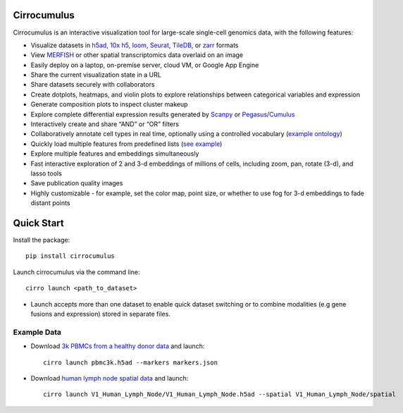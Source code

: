 Cirrocumulus
----------------

Cirrocumulus is an interactive visualization tool for large-scale single-cell genomics data, with the following features:

* Visualize datasets in h5ad_, `10x h5`_, loom_, Seurat_, TileDB_, or zarr_ formats
* View MERFISH_ or other spatial transcriptomics data overlaid on an image
* Easily deploy on a laptop, on-premise server, cloud VM, or Google App Engine
* Share the current visualization state in a URL
* Share datasets securely with collaborators
* Create dotplots, heatmaps, and violin plots to explore relationships between categorical variables and expression
* Generate composition plots to inspect cluster makeup
* Explore complete differential expression results generated by `Scanpy`_ or `Pegasus`_/`Cumulus`_
* Interactively create and share “AND” or “OR” filters
* Collaboratively annotate cell types in real time, optionally using a controlled vocabulary (`example ontology`_)
* Quickly load multiple features from predefined lists (`see example`_)
* Explore multiple features and embeddings simultaneously
* Fast interactive exploration of 2 and 3-d embeddings of millions of cells, including zoom, pan, rotate (3-d), and lasso tools
* Save publication quality images
* Highly customizable - for example, set the color map, point size, or whether to use fog for 3-d embeddings to fade distant points


Quick Start
-------------

Install the package::

    pip install cirrocumulus

Launch cirrocumulus via the command line::

    cirro launch <path_to_dataset>

- Launch accepts more than one dataset to enable quick dataset switching or to combine modalities (e.g gene fusions and expression) stored in separate files.


Example Data
^^^^^^^^^^^^^

- Download `3k PBMCs from a healthy donor data`_ and launch::

    cirro launch pbmc3k.h5ad --markers markers.json


- Download `human lymph node spatial data`_ and launch::

    cirro launch V1_Human_Lymph_Node/V1_Human_Lymph_Node.h5ad --spatial V1_Human_Lymph_Node/spatial


.. image:: images/play3d.gif


.. _3k PBMCs from a healthy donor data: https://github.com/klarman-cell-observatory/cirrocumulus/raw/master/docs/pbmc3k.zip
.. _human lymph node spatial data: https://github.com/klarman-cell-observatory/cirrocumulus/raw/master/docs/V1_Human_Lymph_Node.zip
.. _h5ad: https://anndata.readthedocs.io/
.. _loom: https://linnarssonlab.org/loompy/format/
.. _STAR-Fusion: https://github.com/STAR-Fusion/STAR-Fusion/wiki
.. _Seurat: https://satijalab.org/seurat/
.. _see example: https://github.com/klarman-cell-observatory/cirrocumulus/raw/master/docs/markers.json
.. _Pegasus: http://pegasus.readthedocs.io/
.. _Cumulus: https://cumulus.readthedocs.io/en/stable/cumulus.html
.. _Scanpy: https://scanpy.readthedocs.io/
.. _TileDB: https://tiledb.com/
.. _zarr: https://zarr.readthedocs.io/
.. _example ontology: http://www.obofoundry.org/ontology/cl.html
.. _10x h5: https://support.10xgenomics.com/spatial-gene-expression/software/pipelines/latest/advanced/h5_matrices
.. _MERFISH: https://www.biorxiv.org/content/10.1101/2023.03.06.531121v1
